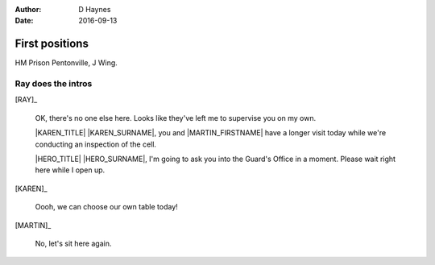 ..  Titling ##++::==~~--''``
    Scene ~~
    Shot --

:author: D Haynes
:date: 2016-09-13

.. |HERO| property:: HERO.name.firstname
.. |KAREN| property:: KAREN.name.firstname
.. |MARTIN| property:: MARTIN.name.firstname

.. entity:: RAY
   :types: addisonarches.scenario.types.PrisonOfficer

   A Prison Officer. We first meet him on the day he retires.

    * Honest and concientious
    * Bruised by too many years in the service
    * Often upset by inefficiency and lack of structure

.. entity:: KAREN
   :types: addisonarches.scenario.types.PrisonVisitor

   A beautician in her late forties.

    * Works in `Sandy Hair`, Leysdown-on-Sea.
    * Very organised.
    * Has always looked after |MARTIN|.

.. entity:: MARTIN
   :types: addisonarches.scenario.types.Prisoner

   A small-time offender in his mid forties.

    * Can't read. Dislocated.
    * Does what he's told. Wants a quiet life.
    * Misbehaved at Standford Hill to see less of |KAREN|.

.. entity:: HERO
   :types: turberfield.dialogue.types.Player

   The player entity.


First positions
~~~~~~~~~~~~~~~

HM Prison Pentonville, J Wing.


Ray does the intros
-------------------


[RAY]_

    OK, there's no one else here. Looks like they've left me to supervise you on my
    own.

    |KAREN_TITLE| |KAREN_SURNAME|, you and |MARTIN_FIRSTNAME| have a longer visit today
    while we're conducting an inspection of the cell.

    |HERO_TITLE| |HERO_SURNAME|, I'm going to ask you into the Guard's Office in a moment.
    Please wait right here while I open up.

.. property:: RAY.presence turberfield.dialogue.types.Presence.invisible

[KAREN]_

    Oooh, we can choose our own table today!

[MARTIN]_

    No, let's sit here again.

.. |MARTIN_FIRSTNAME| property:: MARTIN.name.firstname
.. |HERO_TITLE| property:: HERO.name.title
.. |HERO_SURNAME| property:: HERO.name.surname
.. |KAREN_TITLE| property:: KAREN.name.title
.. |KAREN_SURNAME| property:: KAREN.name.surname
